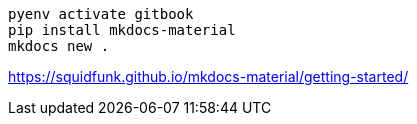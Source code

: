 ----
pyenv activate gitbook
pip install mkdocs-material
mkdocs new .
----

https://squidfunk.github.io/mkdocs-material/getting-started/
